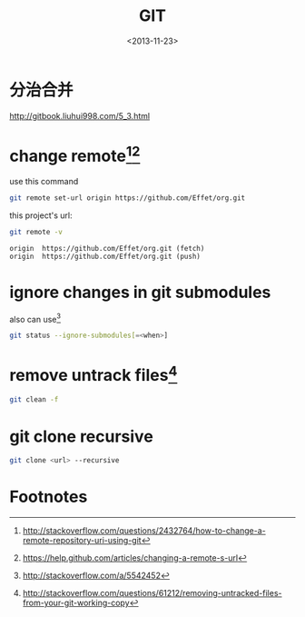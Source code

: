 #+TITLE: GIT
#+DATE: <2013-11-23>

* 分治合并

http://gitbook.liuhui998.com/5_3.html

* change remote[fn:3][fn:4]

use this command
#+BEGIN_SRC sh
git remote set-url origin https://github.com/Effet/org.git
#+END_SRC

this project's url:
#+BEGIN_SRC sh
git remote -v
#+END_SRC
#+BEGIN_EXAMPLE
origin  https://github.com/Effet/org.git (fetch)
origin  https://github.com/Effet/org.git (push)
#+END_EXAMPLE

* ignore changes in git submodules

also can use[fn:1]

#+BEGIN_SRC sh
git status --ignore-submodules[=<when>]
#+END_SRC

* remove untrack files[fn:2]

#+BEGIN_SRC sh
git clean -f
#+END_SRC

* git clone recursive

#+BEGIN_SRC sh
git clone <url> --recursive
#+END_SRC

* Footnotes

[fn:1] http://stackoverflow.com/a/5542452
[fn:2] http://stackoverflow.com/questions/61212/removing-untracked-files-from-your-git-working-copy
[fn:3] http://stackoverflow.com/questions/2432764/how-to-change-a-remote-repository-uri-using-git
[fn:4] https://help.github.com/articles/changing-a-remote-s-url



